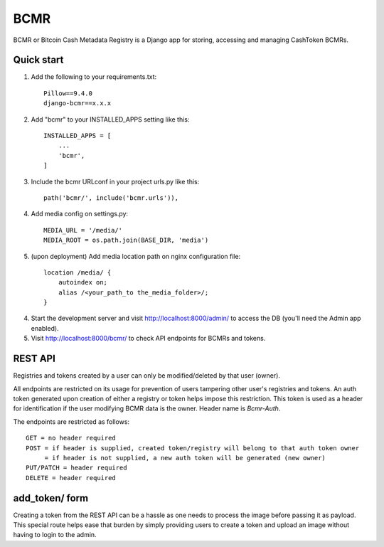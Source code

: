 =====
BCMR
=====

BCMR or Bitcoin Cash Metadata Registry is a Django app for storing, accessing and managing CashToken BCMRs.

Quick start
-----------

1. Add the following to your requirements.txt::
    
    Pillow==9.4.0
    django-bcmr==x.x.x

2. Add "bcmr" to your INSTALLED_APPS setting like this::

    INSTALLED_APPS = [
        ...
        'bcmr',
    ]

3. Include the bcmr URLconf in your project urls.py like this::

    path('bcmr/', include('bcmr.urls')),

4. Add media config on settings.py::

    MEDIA_URL = '/media/'
    MEDIA_ROOT = os.path.join(BASE_DIR, 'media')

5. (upon deployment) Add media location path on nginx configuration file::

    location /media/ {
        autoindex on;
        alias /<your_path_to the_media_folder>/;
    }

4. Start the development server and visit http://localhost:8000/admin/
   to access the DB (you'll need the Admin app enabled).

5. Visit http://localhost:8000/bcmr/ to check API endpoints for BCMRs and tokens.


REST API
-----------

Registries and tokens created by a user can only be modified/deleted by that user (owner).

All endpoints are restricted on its usage for prevention of users tampering other user's registries and tokens.
An auth token generated upon creation of either a registry or token helps impose this restriction.
This token is used as a header for identification if the user modifying BCMR data is the owner.
Header name is `Bcmr-Auth`.

The endpoints are restricted as follows::

    GET = no header required
    POST = if header is supplied, created token/registry will belong to that auth token owner
         = if header is not supplied, a new auth token will be generated (new owner)
    PUT/PATCH = header required
    DELETE = header required


add_token/ form
-----------

Creating a token from the REST API can be a hassle as one needs to process the image before passing it
as payload. This special route helps ease that burden by simply providing users to create a token and
upload an image without having to login to the admin.
